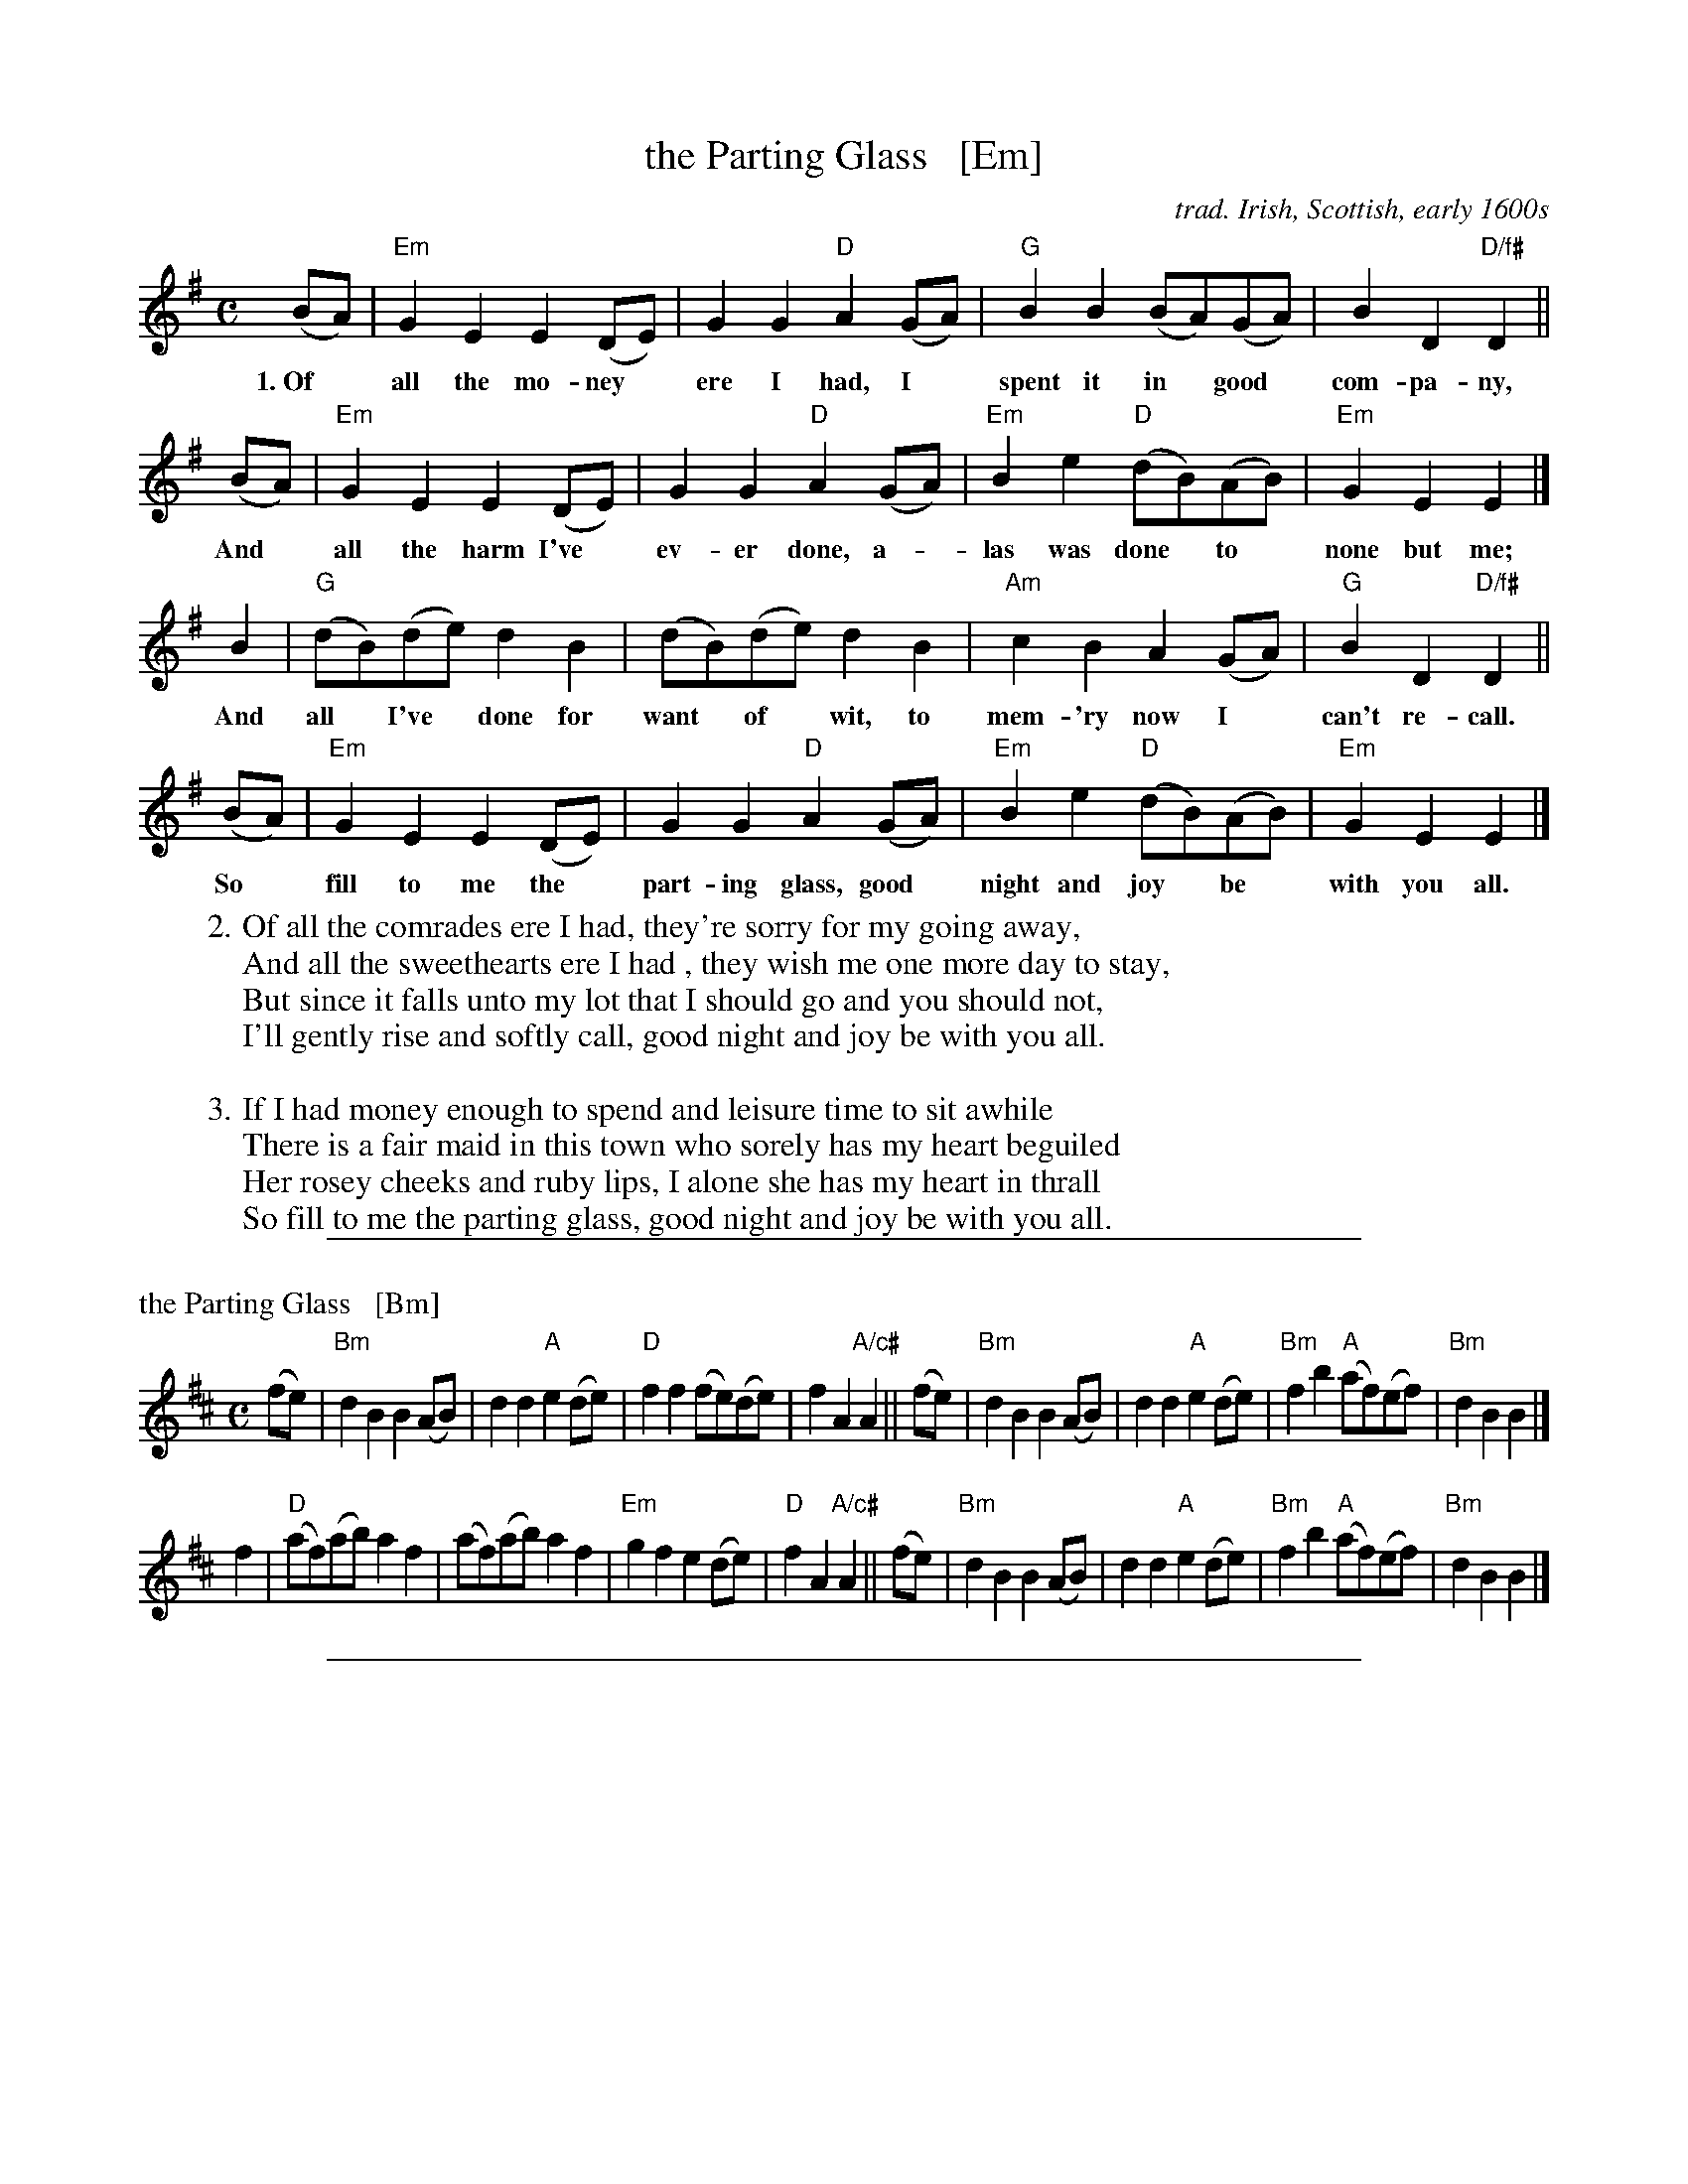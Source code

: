X: 107
T: the Parting Glass   [Em]
O: trad. Irish, Scottish, early 1600s
%Q:1600s
N: This is a very traditional Irish song for singing at the end of an
N: evening, a gathering or an event. Probably the only song more common
N: as a wrap-up is the Soldier's Song, the national anthem of Ireland.
S: Seymour Shlien (Ottawa Slow Jam) 2013
M: C
L: 1/8
K: Em
(BA) | "Em"G2E2 E2(DE) | G2G2 "D"A2(GA) | "G"B2B2 (BA)(GA) | B2D2 "D/f#"D2 ||
w:1.~Of* all the mo-ney* ere I had, I* spent it in* good* com-pa-ny,
(BA) | "Em"G2E2 E2(DE) | G2G2 "D"A2(GA) | "Em"B2e2 "D"(dB)(AB) | "Em"G2E2 E2 |]
w: And* all the harm I've* ev-er done, a-*las was done* to* none but me;
 B2  | "G"(dB)(de) d2B2 | (dB)(de) d2B2 | "Am"c2B2 A2(GA) | "G"B2D2 "D/f#"D2 ||
w: And all* I've* done for want* of* wit, to mem-'ry now I* can't re-call.
(BA) | "Em"G2E2 E2(DE) | G2G2 "D"A2(GA) | "Em"B2e2 "D"(dB)(AB) | "Em"G2E2 E2 |]
w: So* fill to me the* part-ing glass, good* night and joy* be* with you all.
% - - - - - - - - - -
W:2. Of all the comrades ere I had, they're sorry for my going away,
W: And all the sweethearts ere I had , they wish me one more day to stay,
W: But since it falls unto my lot that I should go and you should not,
W: I'll gently rise and softly call, good night and joy be with you all.
W:
W:3. If I had money enough to spend and leisure time to sit awhile
W: There is a fair maid in this town who sorely has my heart beguiled
W: Her rosey cheeks and ruby lips, I alone she has my heart in thrall
W: So fill to me the parting glass, good night and joy be with you all.
% - - - - - - - - - -
%%sep 5 5 500
X:2
P: the Parting Glass   [Bm]
M: C
L: 1/8
K: Bm
(fe) | "Bm"d2B2 B2(AB) | d2d2 "A"e2(de) | "D"f2f2 (fe)(de) | f2A2 "A/c#"A2 ||\
(fe) | "Bm"d2B2 B2(AB) | d2d2 "A"e2(de) | "Bm"f2b2 "A"(af)(ef) | "Bm"d2B2 B2 |]
 f2  | "D"(af)(ab) a2f2 | (af)(ab) a2f2 | "Em"g2f2 e2(de) | "D"f2A2 "A/c#"A2 ||\
(fe) | "Bm"d2B2 B2(AB) | d2d2 "A"e2(de) | "Bm"f2b2 "A"(af)(ef) | "Bm"d2B2 B2 |]
%%sep 5 5 500
